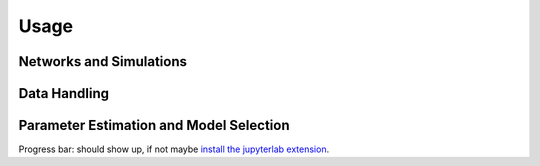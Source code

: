 
Usage
=====

Networks and Simulations
^^^^^^^^^^^^^^^^^^^^^^^^

Data Handling
^^^^^^^^^^^^^

Parameter Estimation and Model Selection
^^^^^^^^^^^^^^^^^^^^^^^^^^^^^^^^^^^^^^^^

Progress bar: should show up, if not maybe `install the jupyterlab extension <https://ipywidgets.readthedocs.io/en/stable/user_install.html#installing-the-jupyterlab-extension>`_.
